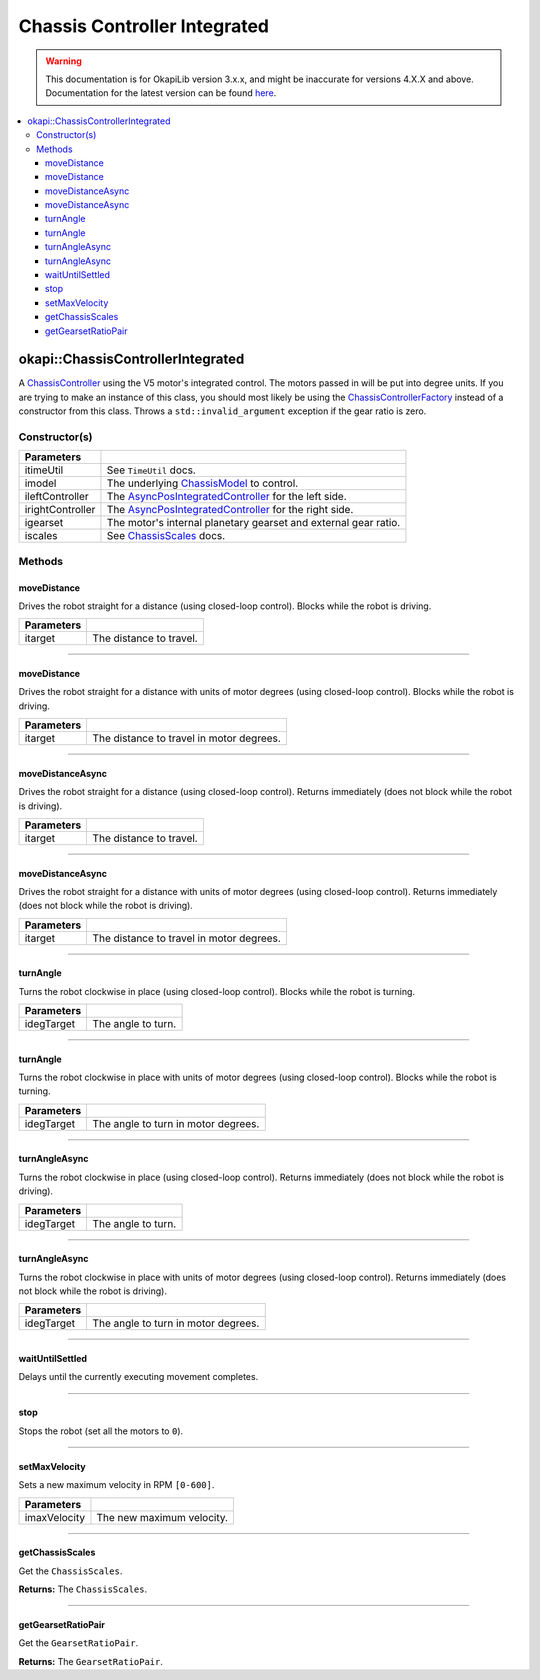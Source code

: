 =============================
Chassis Controller Integrated
=============================

.. warning:: This documentation is for OkapiLib version 3.x.x, and might be inaccurate for versions 4.X.X and above. Documentation for the latest version can be found
         `here <https://okapilib.github.io/OkapiLib/index.html>`_.

.. contents:: :local:

okapi::ChassisControllerIntegrated
==================================

A `ChassisController <abstract-chassis-controller.html>`_ using the V5 motor's integrated control.
The motors passed in will be put into degree units. If you are trying to make an instance of this
class, you should most likely be using the
`ChassisControllerFactory <chassis-controller-factory.html>`_ instead of a constructor from this
class. Throws a ``std::invalid_argument`` exception if the gear ratio is zero.

Constructor(s)
--------------

.. tabs ::
   .. tab :: Prototype
      .. highlight:: cpp
      ::

        ChassisControllerIntegrated(const TimeUtil &itimeUtil,
                                    const std::shared_ptr<ChassisModel> &imodel,
                                    std::unique_ptr<AsyncPosIntegratedController> ileftController,
                                    std::unique_ptr<AsyncPosIntegratedController> irightController,
                                    AbstractMotor::GearsetRatioPair igearset = AbstractMotor::gearset::red,
                                    const ChassisScales &iscales = ChassisScales({1, 1}))

======================   =======================================================================================
 Parameters
======================   =======================================================================================
 itimeUtil                See ``TimeUtil`` docs.
 imodel                   The underlying `ChassisModel <../model/abstract-chassis-model.html>`_ to control.
 ileftController          The `AsyncPosIntegratedController <../../control/async/async-pos-integrated-controller.html>`_ for the left side.
 irightController         The `AsyncPosIntegratedController <../../control/async/async-pos-integrated-controller.html>`_ for the right side.
 igearset                 The motor's internal planetary gearset and external gear ratio.
 iscales                  See `ChassisScales <chassis-scales.html>`_ docs.
======================   =======================================================================================

Methods
-------

moveDistance
~~~~~~~~~~~~

Drives the robot straight for a distance (using closed-loop control). Blocks while the robot is
driving.

.. tabs ::
   .. tab :: Prototype
      .. highlight:: cpp
      ::

        void moveDistance(QLength itarget) override

=============== ===================================================================
Parameters
=============== ===================================================================
 itarget         The distance to travel.
=============== ===================================================================

----

moveDistance
~~~~~~~~~~~~

Drives the robot straight for a distance with units of motor degrees (using closed-loop control).
Blocks while the robot is driving.

.. tabs ::
   .. tab :: Prototype
      .. highlight:: cpp
      ::

        void moveDistance(int itarget) override

=============== ===================================================================
Parameters
=============== ===================================================================
 itarget         The distance to travel in motor degrees.
=============== ===================================================================

----

moveDistanceAsync
~~~~~~~~~~~~~~~~~

Drives the robot straight for a distance (using closed-loop control). Returns immediately (does not
block while the robot is driving).

.. tabs ::
   .. tab :: Prototype
      .. highlight:: cpp
      ::

        void moveDistanceAsync(QLength itarget) override

=============== ===================================================================
Parameters
=============== ===================================================================
 itarget         The distance to travel.
=============== ===================================================================

----

moveDistanceAsync
~~~~~~~~~~~~~~~~~

Drives the robot straight for a distance with units of motor degrees (using closed-loop control).
Returns immediately (does not block while the robot is driving).

.. tabs ::
   .. tab :: Prototype
      .. highlight:: cpp
      ::

        void moveDistanceAsync(double itarget) override

=============== ===================================================================
Parameters
=============== ===================================================================
 itarget         The distance to travel in motor degrees.
=============== ===================================================================

----

turnAngle
~~~~~~~~~

Turns the robot clockwise in place (using closed-loop control). Blocks while the robot is turning.

.. tabs ::
   .. tab :: Prototype
      .. highlight:: cpp
      ::

        void turnAngle(QAngle idegTarget) override

=============== ===================================================================
Parameters
=============== ===================================================================
 idegTarget      The angle to turn.
=============== ===================================================================

----

turnAngle
~~~~~~~~~

Turns the robot clockwise in place with units of motor degrees (using closed-loop control). Blocks
while the robot is turning.

.. tabs ::
   .. tab :: Prototype
      .. highlight:: cpp
      ::

        void turnAngle(float idegTarget) override

=============== ===================================================================
Parameters
=============== ===================================================================
 idegTarget      The angle to turn in motor degrees.
=============== ===================================================================

----

turnAngleAsync
~~~~~~~~~~~~~~

Turns the robot clockwise in place (using closed-loop control). Returns immediately (does not block
while the robot is driving).

.. tabs ::
   .. tab :: Prototype
      .. highlight:: cpp
      ::

        void turnAngleAsync(QAngle idegTarget) override

=============== ===================================================================
Parameters
=============== ===================================================================
 idegTarget      The angle to turn.
=============== ===================================================================

----

turnAngleAsync
~~~~~~~~~~~~~~

Turns the robot clockwise in place with units of motor degrees (using closed-loop control). Returns
immediately (does not block while the robot is driving).

.. tabs ::
   .. tab :: Prototype
      .. highlight:: cpp
      ::

        void turnAngleAsync(double idegTarget) override

=============== ===================================================================
Parameters
=============== ===================================================================
 idegTarget      The angle to turn in motor degrees.
=============== ===================================================================

----

waitUntilSettled
~~~~~~~~~~~~~~~~

Delays until the currently executing movement completes.

.. tabs ::
   .. tab :: Prototype
      .. highlight:: cpp
      ::

        void waitUntilSettled() override

----

stop
~~~~

Stops the robot (set all the motors to ``0``).

.. tabs ::
   .. tab :: Prototype
      .. highlight:: cpp
      ::

        void stop() override

----

setMaxVelocity
~~~~~~~~~~~~~~

Sets a new maximum velocity in RPM ``[0-600]``.

.. tabs ::
   .. tab :: Prototype
      .. highlight:: cpp
      ::

        void setMaxVelocity(double imaxVelocity) override

=============== ===================================================================
Parameters
=============== ===================================================================
 imaxVelocity    The new maximum velocity.
=============== ===================================================================

----

getChassisScales
~~~~~~~~~~~~~~~~

Get the ``ChassisScales``.

.. tabs ::
   .. tab :: Prototype
      .. highlight:: cpp
      ::

        ChassisScales getChassisScales() const override

**Returns:** The ``ChassisScales``.

----

getGearsetRatioPair
~~~~~~~~~~~~~~~~~~~

Get the ``GearsetRatioPair``.

.. tabs ::
   .. tab :: Prototype
      .. highlight:: cpp
      ::

        virtual AbstractMotor::GearsetRatioPair getGearsetRatioPair() const override

**Returns:** The ``GearsetRatioPair``.
